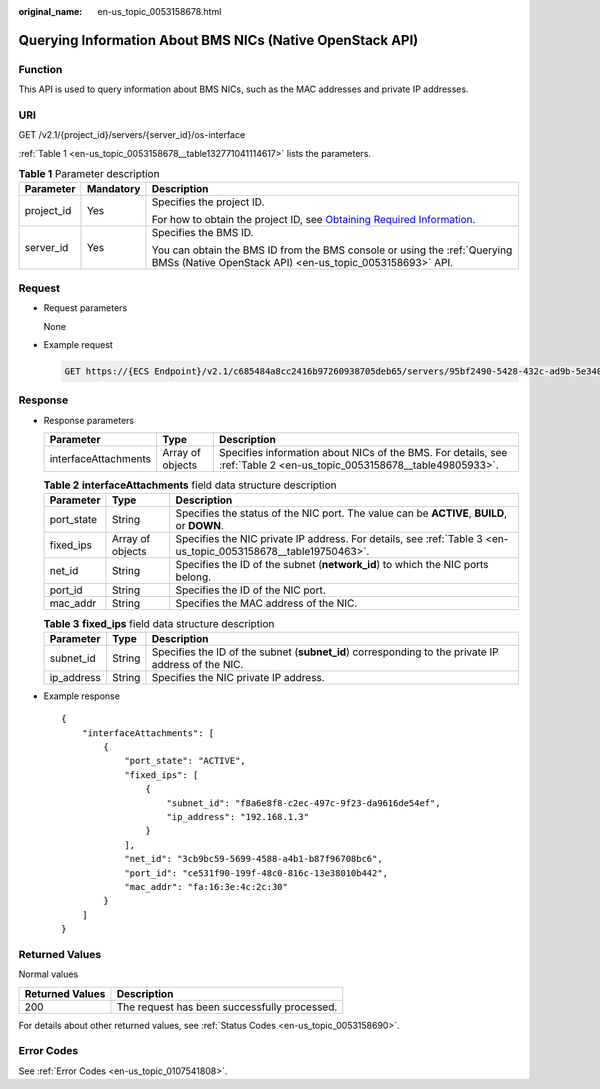 :original_name: en-us_topic_0053158678.html

.. _en-us_topic_0053158678:

Querying Information About BMS NICs (Native OpenStack API)
==========================================================

Function
--------

This API is used to query information about BMS NICs, such as the MAC addresses and private IP addresses.

URI
---

GET /v2.1/{project_id}/servers/{server_id}/os-interface

:ref:`Table 1 <en-us_topic_0053158678__table132771041114617>` lists the parameters.

.. _en-us_topic_0053158678__table132771041114617:

.. table:: **Table 1** Parameter description

   +-----------------------+-----------------------+-------------------------------------------------------------------------------------------------------------------------------------------------------+
   | Parameter             | Mandatory             | Description                                                                                                                                           |
   +=======================+=======================+=======================================================================================================================================================+
   | project_id            | Yes                   | Specifies the project ID.                                                                                                                             |
   |                       |                       |                                                                                                                                                       |
   |                       |                       | For how to obtain the project ID, see `Obtaining Required Information <https://docs.otc.t-systems.com/en-us/api/apiug/apig-en-api-180328009.html>`__. |
   +-----------------------+-----------------------+-------------------------------------------------------------------------------------------------------------------------------------------------------+
   | server_id             | Yes                   | Specifies the BMS ID.                                                                                                                                 |
   |                       |                       |                                                                                                                                                       |
   |                       |                       | You can obtain the BMS ID from the BMS console or using the :ref:`Querying BMSs (Native OpenStack API) <en-us_topic_0053158693>` API.                 |
   +-----------------------+-----------------------+-------------------------------------------------------------------------------------------------------------------------------------------------------+

Request
-------

-  Request parameters

   None

-  Example request

   .. code-block:: text

      GET https://{ECS Endpoint}/v2.1/c685484a8cc2416b97260938705deb65/servers/95bf2490-5428-432c-ad9b-5e3406f869dd/os-interface

Response
--------

-  Response parameters

   +----------------------+------------------+-----------------------------------------------------------------------------------------------------------------------+
   | Parameter            | Type             | Description                                                                                                           |
   +======================+==================+=======================================================================================================================+
   | interfaceAttachments | Array of objects | Specifies information about NICs of the BMS. For details, see :ref:`Table 2 <en-us_topic_0053158678__table49805933>`. |
   +----------------------+------------------+-----------------------------------------------------------------------------------------------------------------------+

   .. _en-us_topic_0053158678__table49805933:

   .. table:: **Table 2** **interfaceAttachments** field data structure description

      +------------+------------------+----------------------------------------------------------------------------------------------------------------+
      | Parameter  | Type             | Description                                                                                                    |
      +============+==================+================================================================================================================+
      | port_state | String           | Specifies the status of the NIC port. The value can be **ACTIVE**, **BUILD**, or **DOWN**.                     |
      +------------+------------------+----------------------------------------------------------------------------------------------------------------+
      | fixed_ips  | Array of objects | Specifies the NIC private IP address. For details, see :ref:`Table 3 <en-us_topic_0053158678__table19750463>`. |
      +------------+------------------+----------------------------------------------------------------------------------------------------------------+
      | net_id     | String           | Specifies the ID of the subnet (**network_id**) to which the NIC ports belong.                                 |
      +------------+------------------+----------------------------------------------------------------------------------------------------------------+
      | port_id    | String           | Specifies the ID of the NIC port.                                                                              |
      +------------+------------------+----------------------------------------------------------------------------------------------------------------+
      | mac_addr   | String           | Specifies the MAC address of the NIC.                                                                          |
      +------------+------------------+----------------------------------------------------------------------------------------------------------------+

   .. _en-us_topic_0053158678__table19750463:

   .. table:: **Table 3** **fixed_ips** field data structure description

      +------------+--------+----------------------------------------------------------------------------------------------------+
      | Parameter  | Type   | Description                                                                                        |
      +============+========+====================================================================================================+
      | subnet_id  | String | Specifies the ID of the subnet (**subnet_id**) corresponding to the private IP address of the NIC. |
      +------------+--------+----------------------------------------------------------------------------------------------------+
      | ip_address | String | Specifies the NIC private IP address.                                                              |
      +------------+--------+----------------------------------------------------------------------------------------------------+

-  Example response

   ::

      {
          "interfaceAttachments": [
              {
                  "port_state": "ACTIVE",
                  "fixed_ips": [
                      {
                          "subnet_id": "f8a6e8f8-c2ec-497c-9f23-da9616de54ef",
                          "ip_address": "192.168.1.3"
                      }
                  ],
                  "net_id": "3cb9bc59-5699-4588-a4b1-b87f96708bc6",
                  "port_id": "ce531f90-199f-48c0-816c-13e38010b442",
                  "mac_addr": "fa:16:3e:4c:2c:30"
              }
          ]
      }

Returned Values
---------------

Normal values

=============== ============================================
Returned Values Description
=============== ============================================
200             The request has been successfully processed.
=============== ============================================

For details about other returned values, see :ref:`Status Codes <en-us_topic_0053158690>`.

Error Codes
-----------

See :ref:`Error Codes <en-us_topic_0107541808>`.
